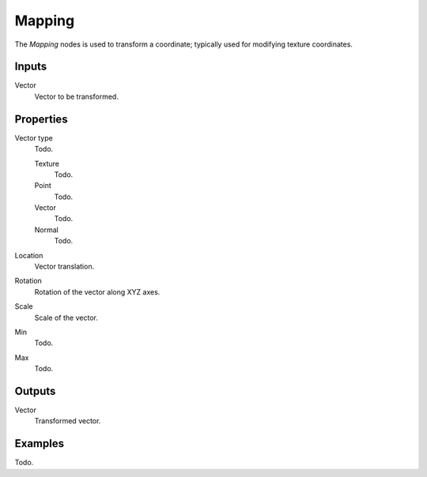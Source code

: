 
*******
Mapping
*******

The *Mapping* nodes is used to transform a coordinate; typically used for modifying texture coordinates.


Inputs
======

Vector
   Vector to be transformed.


Properties
==========

Vector type
   Todo.

   Texture
      Todo.
   Point
      Todo.
   Vector
      Todo.
   Normal
      Todo.

Location
   Vector translation.
Rotation
   Rotation of the vector along XYZ axes.
Scale
   Scale of the vector.

Min
  Todo.
Max
  Todo.


Outputs
=======

Vector
   Transformed vector.


Examples
========

Todo.
